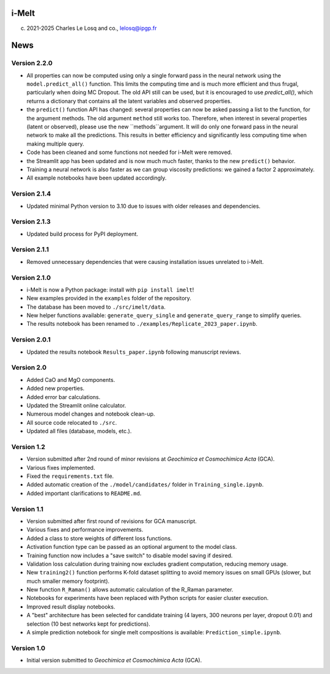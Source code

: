 i-Melt
======

(c) 2021-2025 Charles Le Losq and co., lelosq@ipgp.fr

News
====

Version 2.2.0
--------------

- All properties can now be computed using only a single forward pass in the neural network using the ``model.predict_all()`` function. This limits the computing time and is much more efficient and thus frugal, particularly when doing MC Dropout. The old API still can be used, but it is encouraged to use `predict_all()`, which returns a dictionary that contains all the latent variables and observed properties.
- the ``predict()`` function API has changed: several properties can now be asked passing a list to the function, for the argument methods. The old argument ``method`` still works too. Therefore, when interest in several properties (latent or observed), please use the new ``methods``argument. It will do only one forward pass in the neural network to make all the predictions. This results in better efficiency and significantly less computing time when making multiple query.
- Code has been cleaned and some functions not needed for i-Melt were removed.
- the Streamlit app has been updated and is now much much faster, thanks to the new ``predict()`` behavior. 
- Training a neural network is also faster as we can group viscosity predictions: we gained a factor 2 approximately.
- All example notebooks have been updated accordingly.

Version 2.1.4
--------------

- Updated minimal Python version to 3.10 due to issues with older releases and dependencies.

Version 2.1.3
--------------

- Updated build process for PyPI deployment.

Version 2.1.1
--------------

- Removed unnecessary dependencies that were causing installation issues unrelated to i-Melt.

Version 2.1.0
--------------

- i-Melt is now a Python package: install with ``pip install imelt``!
- New examples provided in the ``examples`` folder of the repository.
- The database has been moved to ``./src/imelt/data``.
- New helper functions available: ``generate_query_single`` and ``generate_query_range`` to simplify queries.
- The results notebook has been renamed to ``./examples/Replicate_2023_paper.ipynb``.

Version 2.0.1
--------------

- Updated the results notebook ``Results_paper.ipynb`` following manuscript reviews.

Version 2.0
------------

- Added CaO and MgO components.
- Added new properties.
- Added error bar calculations.
- Updated the Streamlit online calculator.
- Numerous model changes and notebook clean-up.
- All source code relocated to ``./src``.
- Updated all files (database, models, etc.).

Version 1.2
------------

- Version submitted after 2nd round of minor revisions at *Geochimica et Cosmochimica Acta* (GCA).
- Various fixes implemented.
- Fixed the ``requirements.txt`` file.
- Added automatic creation of the ``./model/candidates/`` folder in ``Training_single.ipynb``.
- Added important clarifications to ``README.md``.

Version 1.1
------------

- Version submitted after first round of revisions for GCA manuscript.
- Various fixes and performance improvements.
- Added a class to store weights of different loss functions.
- Activation function type can be passed as an optional argument to the model class.
- Training function now includes a "save switch" to disable model saving if desired.
- Validation loss calculation during training now excludes gradient computation, reducing memory usage.
- New ``training2()`` function performs K-fold dataset splitting to avoid memory issues on small GPUs (slower, but much smaller memory footprint).
- New function ``R_Raman()`` allows automatic calculation of the R_Raman parameter.
- Notebooks for experiments have been replaced with Python scripts for easier cluster execution.
- Improved result display notebooks.
- A "best" architecture has been selected for candidate training (4 layers, 300 neurons per layer, dropout 0.01) and selection (10 best networks kept for predictions).
- A simple prediction notebook for single melt compositions is available: ``Prediction_simple.ipynb``.

Version 1.0
------------

- Initial version submitted to *Geochimica et Cosmochimica Acta* (GCA).
